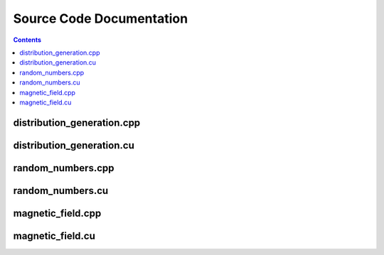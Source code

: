 =========================
Source Code Documentation
=========================

.. contents::

distribution_generation.cpp
============================
.. doxygenfile:: distribution_generation.cpp
    :project: cuda_dsmc

distribution_generation.cu
===========================
.. doxygenfile:: distribution_generation.cu
    :project: cuda_dsmc

random_numbers.cpp
==================
.. doxygenfile:: random_numbers.cpp
    :project: cuda_dsmc

random_numbers.cu
==================
.. doxygenfile:: random_numbers.cu
    :project: cuda_dsmc

magnetic_field.cpp
==================
.. doxygenfile:: magnetic_field.cpp
    :project: cuda_dsmc

magnetic_field.cu
==================
.. doxygenfile:: magnetic_field.cu
    :project: cuda_dsmc
